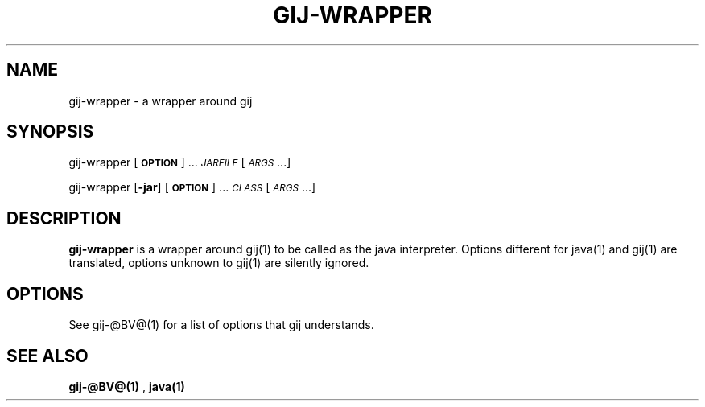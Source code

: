 .TH GIJ-WRAPPER 1 "August 11, 2001" gij-wrapper "Java User's Manual"
.SH NAME
gij-wrapper \- a wrapper around gij

.SH SYNOPSIS
gij-wrapper [\fB\s-1OPTION\s0\fR] ... \fI\s-1JARFILE\s0\fR [\fI\s-1ARGS\s0\fR...]
.PP
gij-wrapper [\fB\-jar\fR] [\fB\s-1OPTION\s0\fR] ... \fI\s-1CLASS\s0\fR [\fI\s-1ARGS\s0\fR...]

.SH DESCRIPTION

\fBgij-wrapper\fR is a wrapper around gij(1) to be called as the java
interpreter. Options different for java(1) and gij(1) are translated,
options unknown to gij(1) are silently ignored.

.SH OPTIONS
See gij-@BV@(1) for a list of options that gij understands.

.SH "SEE ALSO"
.BR gij-@BV@(1)
,
.BR java(1)
